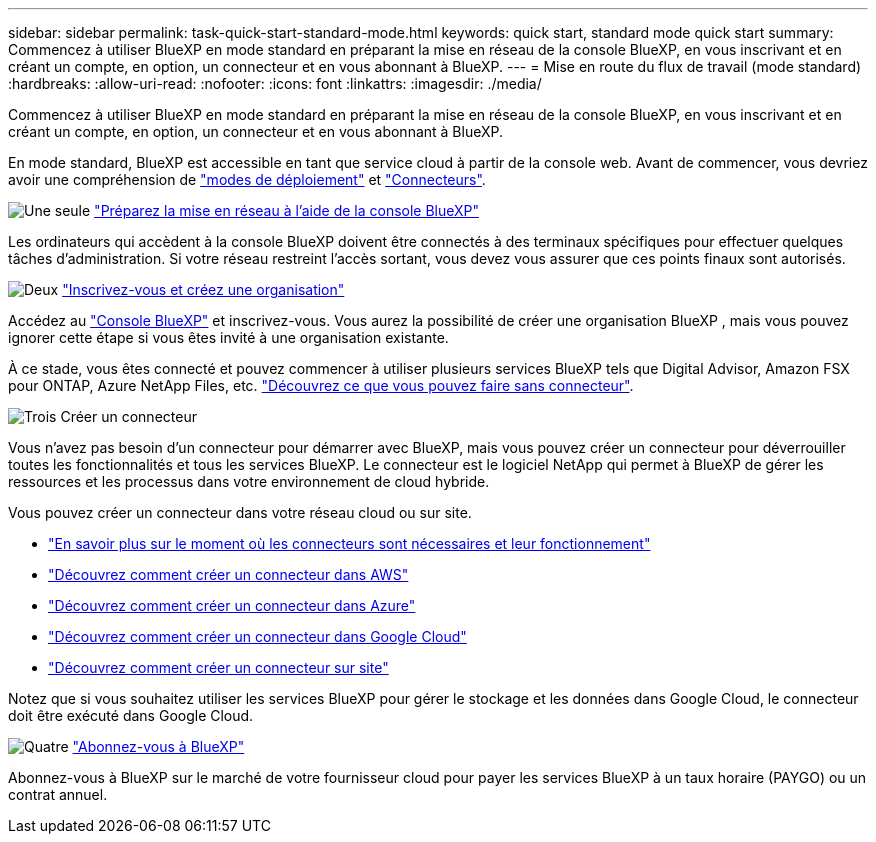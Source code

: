 ---
sidebar: sidebar 
permalink: task-quick-start-standard-mode.html 
keywords: quick start, standard mode quick start 
summary: Commencez à utiliser BlueXP en mode standard en préparant la mise en réseau de la console BlueXP, en vous inscrivant et en créant un compte, en option, un connecteur et en vous abonnant à BlueXP. 
---
= Mise en route du flux de travail (mode standard)
:hardbreaks:
:allow-uri-read: 
:nofooter: 
:icons: font
:linkattrs: 
:imagesdir: ./media/


[role="lead"]
Commencez à utiliser BlueXP en mode standard en préparant la mise en réseau de la console BlueXP, en vous inscrivant et en créant un compte, en option, un connecteur et en vous abonnant à BlueXP.

En mode standard, BlueXP est accessible en tant que service cloud à partir de la console web. Avant de commencer, vous devriez avoir une compréhension de link:concept-modes.html["modes de déploiement"] et link:concept-connectors.html["Connecteurs"].

.image:https://raw.githubusercontent.com/NetAppDocs/common/main/media/number-1.png["Une seule"] link:reference-networking-saas-console.html["Préparez la mise en réseau à l'aide de la console BlueXP"]
[role="quick-margin-para"]
Les ordinateurs qui accèdent à la console BlueXP doivent être connectés à des terminaux spécifiques pour effectuer quelques tâches d'administration. Si votre réseau restreint l'accès sortant, vous devez vous assurer que ces points finaux sont autorisés.

.image:https://raw.githubusercontent.com/NetAppDocs/common/main/media/number-2.png["Deux"] link:task-sign-up-saas.html["Inscrivez-vous et créez une organisation"]
[role="quick-margin-para"]
Accédez au https://console.bluexp.netapp.com["Console BlueXP"^] et inscrivez-vous. Vous aurez la possibilité de créer une organisation BlueXP , mais vous pouvez ignorer cette étape si vous êtes invité à une organisation existante.

[role="quick-margin-para"]
À ce stade, vous êtes connecté et pouvez commencer à utiliser plusieurs services BlueXP tels que Digital Advisor, Amazon FSX pour ONTAP, Azure NetApp Files, etc. link:concept-connectors.html["Découvrez ce que vous pouvez faire sans connecteur"].

.image:https://raw.githubusercontent.com/NetAppDocs/common/main/media/number-3.png["Trois"] Créer un connecteur
[role="quick-margin-para"]
Vous n'avez pas besoin d'un connecteur pour démarrer avec BlueXP, mais vous pouvez créer un connecteur pour déverrouiller toutes les fonctionnalités et tous les services BlueXP. Le connecteur est le logiciel NetApp qui permet à BlueXP de gérer les ressources et les processus dans votre environnement de cloud hybride.

[role="quick-margin-para"]
Vous pouvez créer un connecteur dans votre réseau cloud ou sur site.

[role="quick-margin-list"]
* link:concept-connectors.html["En savoir plus sur le moment où les connecteurs sont nécessaires et leur fonctionnement"]
* link:concept-install-options-aws.html["Découvrez comment créer un connecteur dans AWS"]
* link:concept-install-options-azure.html["Découvrez comment créer un connecteur dans Azure"]
* link:concept-install-options-google.html["Découvrez comment créer un connecteur dans Google Cloud"]
* link:task-install-connector-on-prem.html["Découvrez comment créer un connecteur sur site"]


[role="quick-margin-para"]
Notez que si vous souhaitez utiliser les services BlueXP pour gérer le stockage et les données dans Google Cloud, le connecteur doit être exécuté dans Google Cloud.

.image:https://raw.githubusercontent.com/NetAppDocs/common/main/media/number-4.png["Quatre"] link:task-subscribe-standard-mode.html["Abonnez-vous à BlueXP"]
[role="quick-margin-para"]
Abonnez-vous à BlueXP sur le marché de votre fournisseur cloud pour payer les services BlueXP à un taux horaire (PAYGO) ou un contrat annuel.
